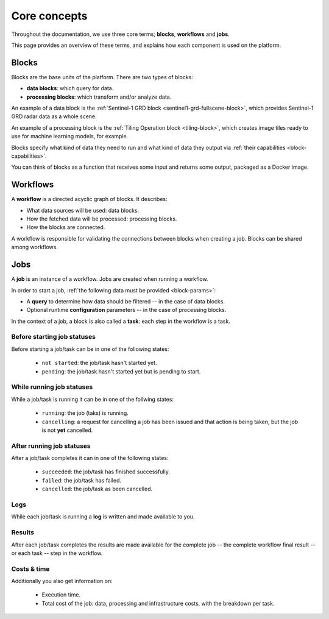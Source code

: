 ===============
 Core concepts
===============

Throughout the documentation, we use three core terms; **blocks**, **workflows** and **jobs**.

This page provides an overview of these terms, and explains how each component is used on the platform.

Blocks
======

Blocks are the base units of the platform. There are two types of blocks:

* **data blocks**: which query for data.
* **processing blocks**: which transform and/or analyze data.

.. IMAGE:: blocks.png
    :align: center
  
An example of a data block is the :ref:`Sentinel-1 GRD block
<sentinel1-grd-fullscene-block>`, which provides Sentinel-1 GRD radar
data as a whole scene.

An example of a processing block is the :ref:`Tiling Operation block <tiling-block>`, which creates image tiles ready to use
for machine learning models, for example.

Blocks specify what kind of data they need to run and what kind of
data they output via :ref:`their capabilities <block-capabilities>`.

You can think of blocks as a function that receives some input and
returns some output, packaged as a Docker image.

Workflows
=========

A **workflow** is a directed acyclic graph of blocks. It describes:

* What data sources will be used: data blocks.
* How the fetched data will be processed: processing blocks.
* How the blocks are connected.

A workflow is responsible for validating the connections between blocks when creating a job.
Blocks can be shared among workflows.

.. image:: workflow.png
    :align: center


Jobs
====

A **job** is an instance of a workflow. Jobs are created when running a workflow.

.. _ :ref:`starting a job <running-jobs>`.

.. image:: jobs.png
    :align: center

In order to start a job, :ref:`the following data must be provided <block-params>`:

* A **query** to determine how data should be filtered -- in the case of data blocks.
* Optional runtime **configuration** parameters -- in the case of processing blocks.

In the context of a job, a block is also called a **task**: each
step in the workflow is a task.
  
Before starting job statuses
----------------------------

Before starting a job/task can be in one of the following states:

  + ``not started``: the job/task hasn't started yet.
  + ``pending``: the job/task hasn't started yet but is pending to start.

While running job statuses
--------------------------

While a job/task is running it can be in one of the follwing states:

  + ``running``: the job (taks) is running.
  + ``cancelling``: a request for cancelling a job has been issued and
    that action is being taken, but the job is not **yet** cancelled.  

After running job statuses
--------------------------

After a job/task completes it can in one of the following states:

  + ``succeeded``: the job/task has finished successfully.
  + ``failed``: the job/task has failed.
  + ``cancelled``: the job/task as been cancelled.

Logs
----

While each job/task is running a **log** is written and made available to
you.

Results
-------

After each job/task completes the results are made available for the
complete job -- the complete workflow final result -- or each task --
step in the workflow.

Costs & time
------------

Additionally you also get information on:

 + Execution time.
 + Total cost of the job: data, processing and infrastructure costs,
   with the breakdown per task.  
